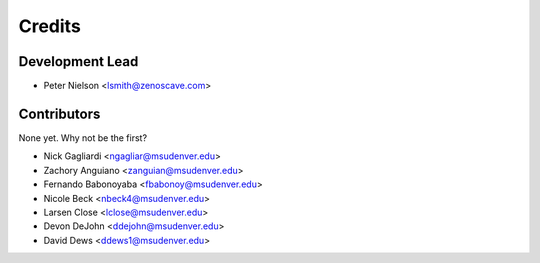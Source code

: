 Credits
=======

Development Lead
----------------

* Peter Nielson <lsmith@zenoscave.com>

Contributors
------------

None yet. Why not be the first?

* Nick Gagliardi <ngagliar@msudenver.edu>
* Zachory Anguiano <zanguian@msudenver.edu>
* Fernando Babonoyaba <fbabonoy@msudenver.edu>
* Nicole Beck <nbeck4@msudenver.edu>
* Larsen Close <lclose@msudenver.edu>
* Devon DeJohn <ddejohn@msudenver.edu>
* David Dews <ddews1@msudenver.edu>